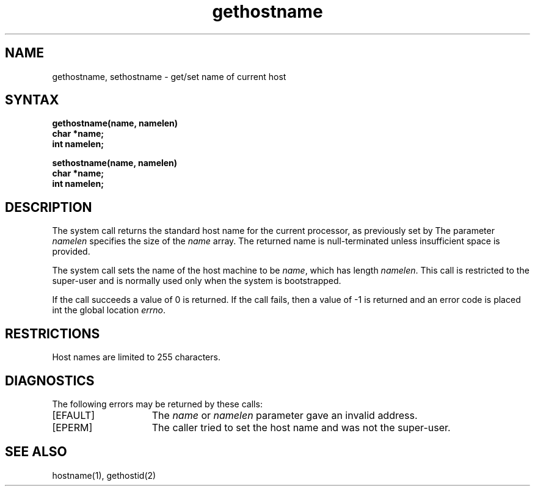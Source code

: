 .TH gethostname 2
.SH NAME
gethostname, sethostname \- get/set name of current host
.SH SYNTAX
.nf
.ft B
gethostname(name, namelen)
char *name;
int namelen;
.PP
.ft B
sethostname(name, namelen)
char *name;
int namelen;
.fi
.SH DESCRIPTION
The
.PN gethostname
system call
returns the standard host name for the current processor, as
previously set by
.PN sethostname. 
The parameter
.I namelen
specifies the size of the 
.I name
array.  The returned name is null-terminated unless insufficient
space is provided.
.PP
The
.PN sethostname
system call
sets the name of the host machine to be
.IR name ,
which has length
.IR namelen .
This call is restricted to the super-user and
is normally used only when the system is bootstrapped.
.PP
If the call succeeds a value of 0 is returned.  If the call
fails, then a value of \-1 is returned and an error code is
placed int the global location \fIerrno\fP.
.SH RESTRICTIONS
Host names are limited to 255 characters.
.SH DIAGNOSTICS
The following errors may be returned by these calls:
.TP 15
[EFAULT]
The \fIname\fP or \fInamelen\fP parameter gave an
invalid address.
.TP 15
[EPERM]
The caller tried to set the host name and was not the super-user.
.SH SEE ALSO
hostname(1), gethostid(2)
